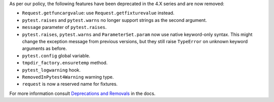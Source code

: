 As per our policy, the following features have been deprecated in the 4.X series and are now
removed:

* ``Request.getfuncargvalue``: use ``Request.getfixturevalue`` instead.

* ``pytest.raises`` and ``pytest.warns`` no longer support strings as the second argument.

* ``message`` parameter of ``pytest.raises``.

* ``pytest.raises``, ``pytest.warns`` and ``ParameterSet.param`` now use native keyword-only
  syntax. This might change the exception message from previous versions, but they still raise
  ``TypeError`` on unknown keyword arguments as before.

* ``pytest.config`` global variable.

* ``tmpdir_factory.ensuretemp`` method.

* ``pytest_logwarning`` hook.

* ``RemovedInPytest4Warning`` warning type.

* ``request`` is now a reserved name for fixtures.


For more information consult
`Deprecations and Removals <https://docs.pytest.org/en/latest/deprecations.html>`__ in the docs.
